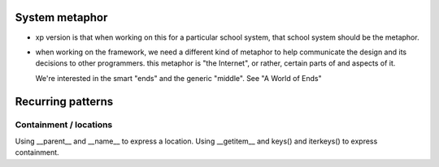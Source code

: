 ===============
System metaphor
===============

* xp version is that when working on this for a particular school system,
  that school system should be the metaphor.

* when working on the framework, we need a different kind of metaphor
  to help communicate the design and its decisions to other programmers.
  this metaphor is "the Internet", or rather, certain parts of and aspects
  of it.

  We're interested in the smart "ends" and the generic "middle".
  See "A World of Ends"


==================
Recurring patterns
==================

Containment / locations
-----------------------

Using __parent__ and __name__ to express a location.
Using __getitem__ and keys() and iterkeys() to express containment.

